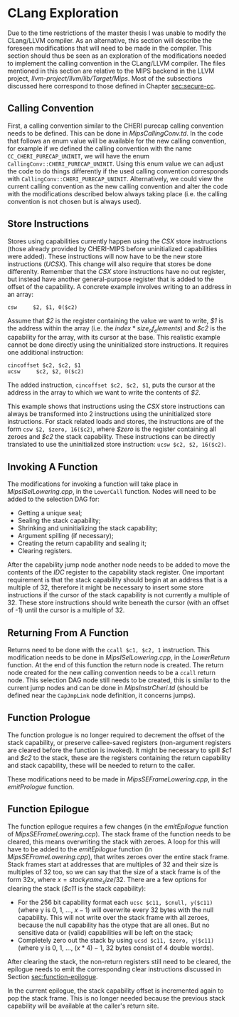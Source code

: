 * CLang Exploration
  Due to the time restrictions of the master thesis I was unable to modify the CLang/LLVM compiler.
  As an alternative, this section will describe the foreseen modifications that will need to
  be made in the compiler. This section should thus be seen as an exploration of the modifications
  needed to implement the calling convention in the CLang/LLVM compiler.
  The files mentioned in this section are relative to the MIPS backend in the LLVM project,
  /llvm-project/llvm/lib/Target/Mips/.
  Most of the subsections discussed here correspond to those defined in Chapter [[sec:secure-cc]].
  
** Calling Convention
   First, a calling convention similar to the CHERI purecap calling convention needs to be defined.
   This can be done in /MipsCallingConv.td/. In the code that follows an enum value will be 
   available for the new calling convention, for example if we defined the calling convention
   with the name ~CC_CHERI_PURECAP_UNINIT~, we will have the enum ~CallingConv::CHERI_PURECAP_UNINIT~.
   Using this enum value we can adjust the code to do things differently if the used calling
   convention corresponds with ~CallingConv::CHERI_PURECAP_UNINIT~.
   Alternatively, we could view the current calling convention as the new calling convention
   and alter the code with the modifications described below always taking place (i.e. the
   calling convention is not chosen but is always used).

** Store Instructions
   Stores using capabilities currently happen using the /CSX/ store instructions (those already
   provided by CHERI-MIPS before uninitialized capabilities were added). These instructions
   will now have to be the new store instructions (/UCSX/).
   This change will also require that stores be done differenlty. Remember that the /CSX/ store
   instructions have no out register, but instead have another general-purpose register that
   is added to the offset of the capability. A concrete example involves writing to an address in an
   array:
   #+begin_src cherimips
   csw     $2, $1, 0($c2)
   #+end_src
   Assume that /$2/ is the register containing the value we want to write, /$1/ is the address within
   the array (i.e. the $index * size_of_elements$) and /$c2/ is the capability for the array, with
   its cursor at the base.
   This realistic example cannot be done directly using the uninitialized store instructions. It
   requires one additional instruction:
   #+begin_src cherimips
   cincoffset $c2, $c2, $1
   ucsw     $c2, $2, 0($c2)
   #+end_src
   The added instruction, ~cincoffset $c2, $c2, $1~, puts the cursor at the address in the array
   to which we want to write the contents of /$2/. 

   This example shows that instructions using the /CSX/ store instructions can always be transformed
   into 2 instructions using the uninitialized store instructions. 
   For stack related loads and stores, the instructions are of the form ~csw $2, $zero, 16($c2)~,
   where /$zero/ is the register containing all zeroes and /$c2/ the stack capability. These
   instructions can be directly translated to use the uninitialized store instruction: 
   ~ucsw $c2, $2, 16($c2)~.

** Invoking A Function
   The modifications for invoking a function will take place in /MipsISelLowering.cpp/, in the
   ~LowerCall~ function. Nodes will need to be added to the selection DAG for:
   - Getting a unique seal;
   - Sealing the stack capability;
   - Shrinking and uninitializing the stack capability;
   - Argument spilling (if necessary);
   - Creating the return capability and sealing it;
   - Clearing registers.

   After the capability jump node another node needs to be added to move the contents of the
   /IDC/ register to the capability stack register.
   One important requirement is that the stack capability should begin at an address that is
   a multiple of 32, therefore it might be necessary to insert some store instructions if the
   cursor of the stack capability is not currently a multiple of 32. These store instructions
   should write beneath the cursor (with an offset of -1) until the cursor is a multiple of 32.
   
** Returning From A Function
   Returns need to be done with the ~ccall $c1, $c2, 1~ instruction. This modification needs to
   be done in /MipsISelLowering.cpp/, in the /LowerReturn/ function. At the end of this function
   the return node is created. The return node created for the new calling convention needs
   to be a ~ccall~ return node. This selection DAG node still needs to be created, this is
   similar to the current jump nodes and can be done in /MipsInstrCheri.td/ (should be defined
   near the ~CapJmpLink~ node definition, it concerns jumps).

** Function Prologue
   The function prologue is no longer required to decrement the offset of the stack capability,
   or preserve callee-saved registers (non-argument registers are cleared before the function
   is invoked). It might be necessary to spill /$c1/ and /$c2/ to the stack, these are the registers
   containing the return capability and stack capability, these will be needed to return to the caller.
   
   These modifications need to be made in /MipsSEFrameLowering.cpp/, in the /emitPrologue/ function.

** Function Epilogue
   The function epilogue requires a few changes (in the /emitEpilogue/ function of
   /MipsSEFrameLowering.ccp/). The stack frame of the function
   needs to be cleared, this means overwriting the stack with zeroes.
   A loop for this will have to be added to the /emitEpilogue/ function (in /MipsSEFrameLowering.cpp/),
   that writes zeroes over the entire stack frame. Stack frames start at addresses that are multiples of 32
   and their size is multiples of 32 too, so we can say
   that the size of a stack frame is of the form $32x$, where $x = stack_frame_size / 32$. There are
   a few options for clearing the stack (/$c11/ is the stack capability):
   - For the 256 bit capability format each ~ucsc $c11, $cnull, y($c11)~ (where y is 0, 1, ..., $x - 1$)
     will overwrite every 32 bytes with the null capability. This will not write over the stack frame
     with all zeroes, because the null capability has the otype that are all ones. But no sensitive
     data or (valid) capabilities will be left on the stack;
   - Completely zero out the stack by using ~ucsd $c11, $zero, y($c11)~ (where y is 0, 1, ..., $(x * 4) - 1$,
     32 bytes consist of 4 double words).

   After clearing the stack, the non-return registers still need to be cleared, the epilogue needs to
   emit the corresponding clear instructions discussed in Section [[sec:function-epilogue]].
   
   In the current epilogue, the stack capability offset is incremented again to pop the stack
   frame. This is no longer needed because the previous stack capability will be available at the
   caller's return site.
